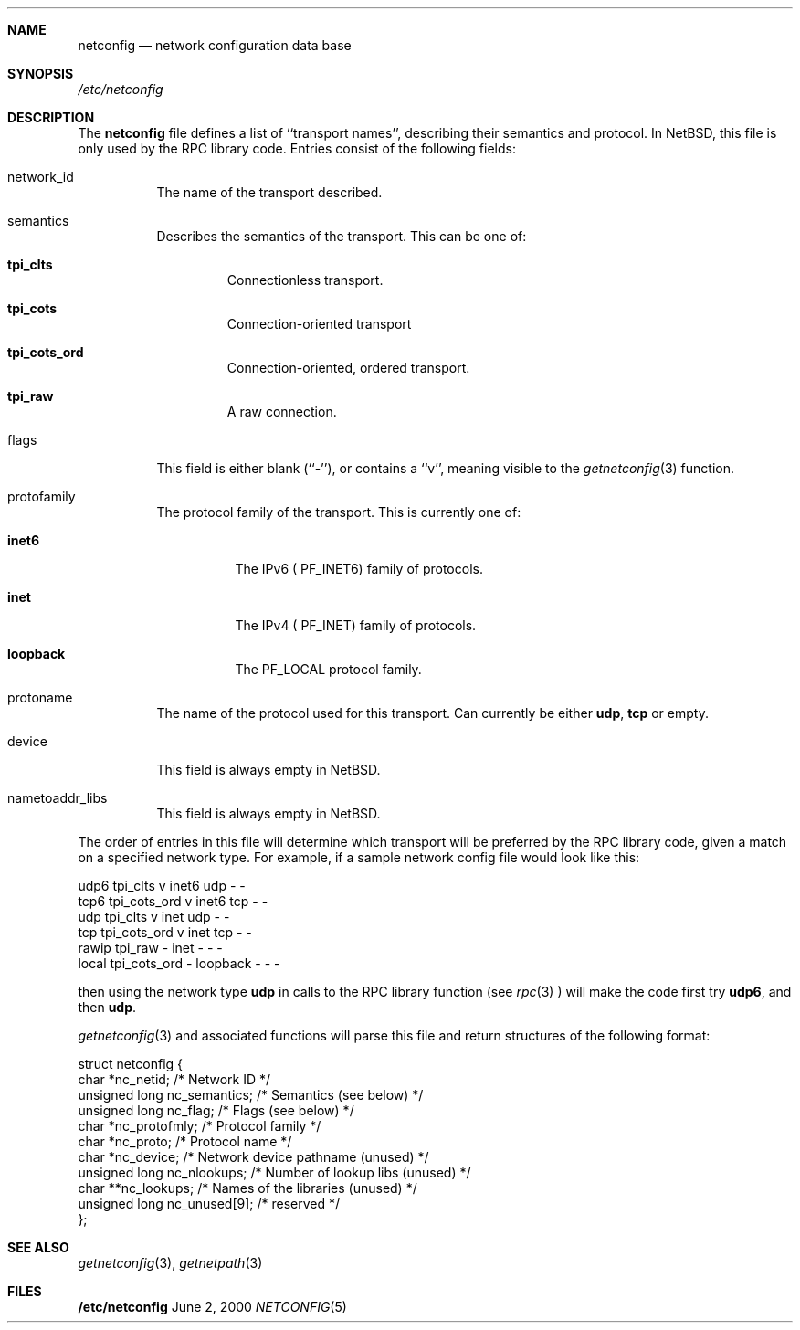 .\"	$NetBSD: netconfig.5,v 1.1.4.2 2000/06/22 16:17:33 minoura Exp $
.Dd June 2, 2000
.Dt NETCONFIG 5
.Sh NAME
.Nm netconfig
.Nd network configuration data base
.Sh SYNOPSIS
.Fa /etc/netconfig
.Sh DESCRIPTION
The
.Nm
file defines a list of ``transport names'', describing their semantics
and protocol. In NetBSD, this file is only used by the RPC library code.
Entries consist of the following fields:
.Pp
.Bl -tag -width indent
.It network_id
The name of the transport described.
.It semantics
Describes the semantics of the transport. This can be one of:
.Bl -tag -width ident
.It Nm tpi_clts
Connectionless transport.
.It Nm tpi_cots
Connection-oriented transport
.It Nm tpi_cots_ord
Connection-oriented, ordered transport.
.It Nm tpi_raw
A raw connection.
.El
.It flags
This field is  either blank (``-''), or contains a ``v'', meaning visible
to the
.Xr getnetconfig 3
function.
.It protofamily
The protocol family of the transport. This is currently one of:
.Bl -tag -width indent
.It Nm inet6
The IPv6 (
.Dv PF_INET6 )
family of protocols.
.It Nm inet
The IPv4 (
.Dv PF_INET )
family of protocols.
.It Nm loopback
The
.Dv PF_LOCAL
protocol family.
.El
.It protoname
The name of the protocol used for this transport. Can currently be either
.Nm udp ,
.Nm tcp 
or empty.
.It device
This field is always empty in NetBSD.
.It nametoaddr_libs
This field is always empty in NetBSD.
.El
.Pp
The order of entries in this file will determine which transport will
be preferred by the RPC library code, given a match on a specified
network type. For example, if a sample network config file would
look like this:
.Pp
.Bd -literal
udp6       tpi_clts      v     inet6    udp     -       -
tcp6       tpi_cots_ord  v     inet6    tcp     -       -
udp        tpi_clts      v     inet     udp     -       -
tcp        tpi_cots_ord  v     inet     tcp     -       -
rawip      tpi_raw       -     inet      -      -       -
local      tpi_cots_ord  -     loopback  -      -       -
.Ed
.Pp
then using the network type
.Nm udp
in calls to the RPC library function (see
.Xr rpc 3
) will make the code first try
.Nm udp6 ,
and then
.Nm udp .
.Pp
.Xr getnetconfig 3
and associated functions will parse this file and return structures of
the following format:
.Bd -literal
struct netconfig {
    char *nc_netid;              /* Network ID */
    unsigned long nc_semantics;  /* Semantics (see below) */
    unsigned long nc_flag;       /* Flags (see below) */
    char *nc_protofmly;          /* Protocol family */
    char *nc_proto;              /* Protocol name */
    char *nc_device;             /* Network device pathname (unused) */
    unsigned long nc_nlookups;   /* Number of lookup libs (unused) */
    char **nc_lookups;           /* Names of the libraries (unused) */
    unsigned long nc_unused[9];  /* reserved */
};
.Ed
.Sh SEE ALSO
.Xr getnetconfig 3 ,
.Xr getnetpath 3
.Sh FILES
.Nm /etc/netconfig
